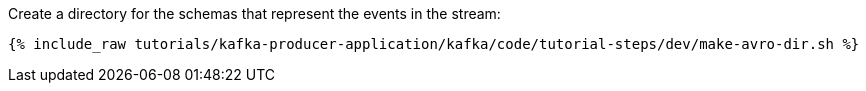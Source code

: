 ////
   Include this step if you have one or more Avro schemas for your tutorial.

Here is some example text from an existing tutorial you can use for a starting point, change it as you need to.

This tutorial uses three streams: one called `movies` that holds movie reference data, one called `ratings` that holds a stream of inbound movie ratings, and one called `rated-movies` that holds the result of the join between ratings and movies. Let's create schemas for all three.

////
Create a directory for the schemas that represent the events in the stream:

+++++
<pre class="snippet"><code class="shell">{% include_raw tutorials/kafka-producer-application/kafka/code/tutorial-steps/dev/make-avro-dir.sh %}</code></pre>
+++++
